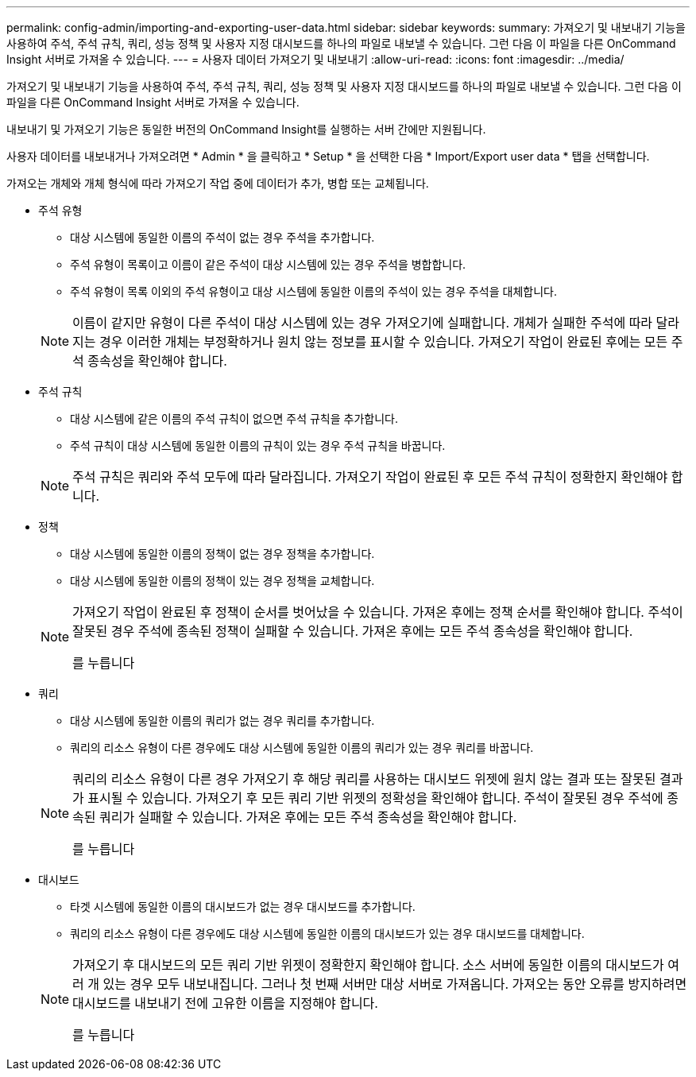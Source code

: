 ---
permalink: config-admin/importing-and-exporting-user-data.html 
sidebar: sidebar 
keywords:  
summary: 가져오기 및 내보내기 기능을 사용하여 주석, 주석 규칙, 쿼리, 성능 정책 및 사용자 지정 대시보드를 하나의 파일로 내보낼 수 있습니다. 그런 다음 이 파일을 다른 OnCommand Insight 서버로 가져올 수 있습니다. 
---
= 사용자 데이터 가져오기 및 내보내기
:allow-uri-read: 
:icons: font
:imagesdir: ../media/


[role="lead"]
가져오기 및 내보내기 기능을 사용하여 주석, 주석 규칙, 쿼리, 성능 정책 및 사용자 지정 대시보드를 하나의 파일로 내보낼 수 있습니다. 그런 다음 이 파일을 다른 OnCommand Insight 서버로 가져올 수 있습니다.

내보내기 및 가져오기 기능은 동일한 버전의 OnCommand Insight를 실행하는 서버 간에만 지원됩니다.

사용자 데이터를 내보내거나 가져오려면 * Admin * 을 클릭하고 * Setup * 을 선택한 다음 * Import/Export user data * 탭을 선택합니다.

가져오는 개체와 개체 형식에 따라 가져오기 작업 중에 데이터가 추가, 병합 또는 교체됩니다.

* 주석 유형
+
** 대상 시스템에 동일한 이름의 주석이 없는 경우 주석을 추가합니다.
** 주석 유형이 목록이고 이름이 같은 주석이 대상 시스템에 있는 경우 주석을 병합합니다.
** 주석 유형이 목록 이외의 주석 유형이고 대상 시스템에 동일한 이름의 주석이 있는 경우 주석을 대체합니다.


+
[NOTE]
====
이름이 같지만 유형이 다른 주석이 대상 시스템에 있는 경우 가져오기에 실패합니다. 개체가 실패한 주석에 따라 달라지는 경우 이러한 개체는 부정확하거나 원치 않는 정보를 표시할 수 있습니다. 가져오기 작업이 완료된 후에는 모든 주석 종속성을 확인해야 합니다.

====
* 주석 규칙
+
** 대상 시스템에 같은 이름의 주석 규칙이 없으면 주석 규칙을 추가합니다.
** 주석 규칙이 대상 시스템에 동일한 이름의 규칙이 있는 경우 주석 규칙을 바꿉니다.


+
[NOTE]
====
주석 규칙은 쿼리와 주석 모두에 따라 달라집니다. 가져오기 작업이 완료된 후 모든 주석 규칙이 정확한지 확인해야 합니다.

====
* 정책
+
** 대상 시스템에 동일한 이름의 정책이 없는 경우 정책을 추가합니다.
** 대상 시스템에 동일한 이름의 정책이 있는 경우 정책을 교체합니다.


+
[NOTE]
====
가져오기 작업이 완료된 후 정책이 순서를 벗어났을 수 있습니다. 가져온 후에는 정책 순서를 확인해야 합니다. 주석이 잘못된 경우 주석에 종속된 정책이 실패할 수 있습니다. 가져온 후에는 모든 주석 종속성을 확인해야 합니다.

를 누릅니다

====
* 쿼리
+
** 대상 시스템에 동일한 이름의 쿼리가 없는 경우 쿼리를 추가합니다.
** 쿼리의 리소스 유형이 다른 경우에도 대상 시스템에 동일한 이름의 쿼리가 있는 경우 쿼리를 바꿉니다.


+
[NOTE]
====
쿼리의 리소스 유형이 다른 경우 가져오기 후 해당 쿼리를 사용하는 대시보드 위젯에 원치 않는 결과 또는 잘못된 결과가 표시될 수 있습니다. 가져오기 후 모든 쿼리 기반 위젯의 정확성을 확인해야 합니다. 주석이 잘못된 경우 주석에 종속된 쿼리가 실패할 수 있습니다. 가져온 후에는 모든 주석 종속성을 확인해야 합니다.

를 누릅니다

====
* 대시보드
+
** 타겟 시스템에 동일한 이름의 대시보드가 없는 경우 대시보드를 추가합니다.
** 쿼리의 리소스 유형이 다른 경우에도 대상 시스템에 동일한 이름의 대시보드가 있는 경우 대시보드를 대체합니다.


+
[NOTE]
====
가져오기 후 대시보드의 모든 쿼리 기반 위젯이 정확한지 확인해야 합니다. 소스 서버에 동일한 이름의 대시보드가 여러 개 있는 경우 모두 내보내집니다. 그러나 첫 번째 서버만 대상 서버로 가져옵니다. 가져오는 동안 오류를 방지하려면 대시보드를 내보내기 전에 고유한 이름을 지정해야 합니다.

를 누릅니다

====

